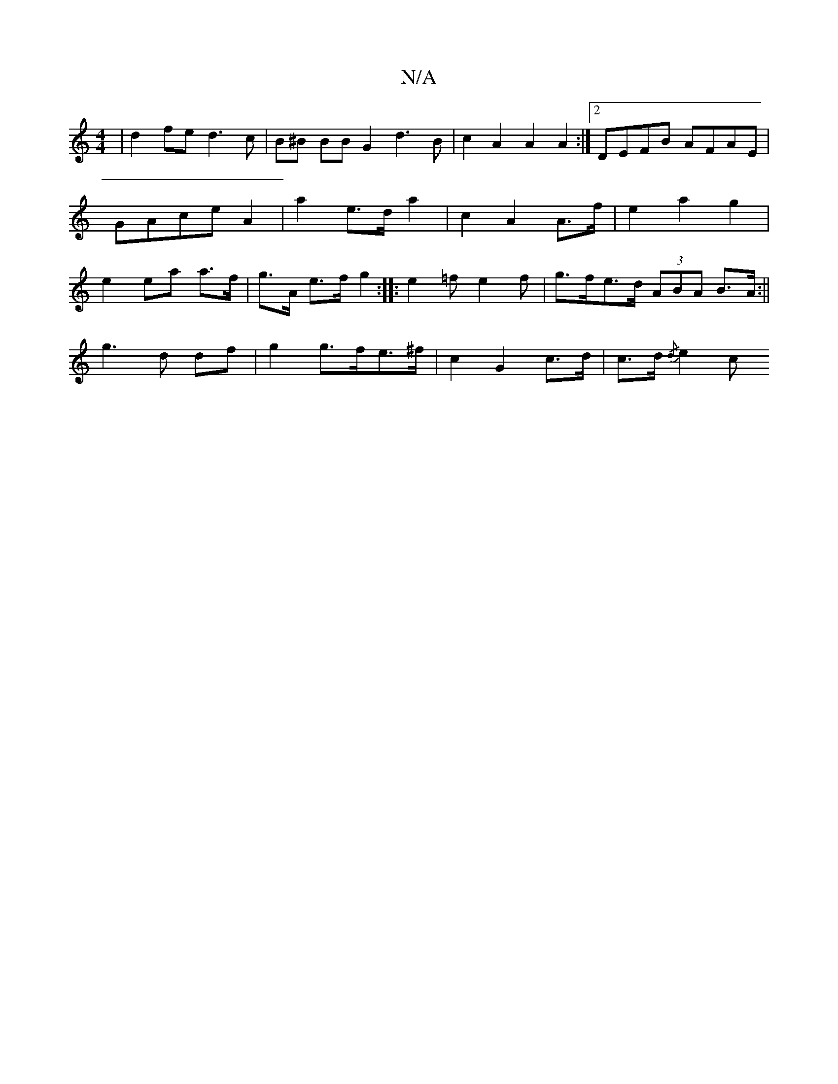 X:1
T:N/A
M:4/4
R:N/A
K:Cmajor
| d2fe d3c | B^B BB G2 d3B | c2A2 A2A2 :|2 DEFB AFAE|GAce A2|a2 e>d a2 | c2 A2 A>f | e2 a2 g2 | e2 ea a>f | g>A e>f g2 :|: e2=f e2 f | g>fe>d (3ABA B>A:||
g3 d df|g2 g>fe>^f | c2 G2 c>d | c>d {/d}e2 c